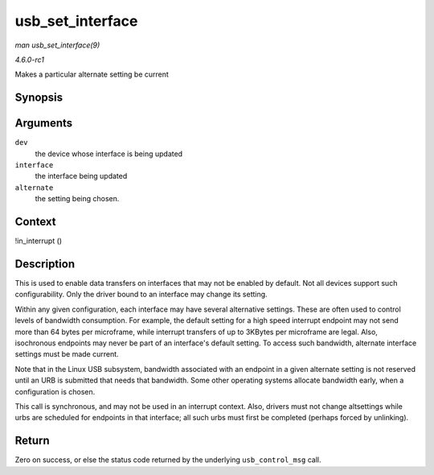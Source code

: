 
.. _API-usb-set-interface:

=================
usb_set_interface
=================

*man usb_set_interface(9)*

*4.6.0-rc1*

Makes a particular alternate setting be current


Synopsis
========

.. c:function:: int usb_set_interface( struct usb_device * dev, int interface, int alternate )

Arguments
=========

``dev``
    the device whose interface is being updated

``interface``
    the interface being updated

``alternate``
    the setting being chosen.


Context
=======

!in_interrupt ()


Description
===========

This is used to enable data transfers on interfaces that may not be enabled by default. Not all devices support such configurability. Only the driver bound to an interface may
change its setting.

Within any given configuration, each interface may have several alternative settings. These are often used to control levels of bandwidth consumption. For example, the default
setting for a high speed interrupt endpoint may not send more than 64 bytes per microframe, while interrupt transfers of up to 3KBytes per microframe are legal. Also, isochronous
endpoints may never be part of an interface's default setting. To access such bandwidth, alternate interface settings must be made current.

Note that in the Linux USB subsystem, bandwidth associated with an endpoint in a given alternate setting is not reserved until an URB is submitted that needs that bandwidth. Some
other operating systems allocate bandwidth early, when a configuration is chosen.

This call is synchronous, and may not be used in an interrupt context. Also, drivers must not change altsettings while urbs are scheduled for endpoints in that interface; all such
urbs must first be completed (perhaps forced by unlinking).


Return
======

Zero on success, or else the status code returned by the underlying ``usb_control_msg`` call.
